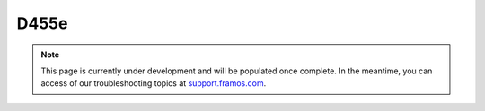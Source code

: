 D455e
++++++++++++++++++++++++++++++++++++++++++

.. note::
   This page is currently under development and will be populated once complete. In the meantime, you can access of our troubleshooting topics at `support.framos.com <https://support.framos.com/support/home>`_.
   